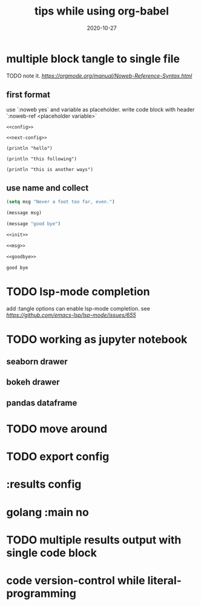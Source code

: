 #+HUGO_BASE_DIR: ../
#+HUGO_SECTION: post

#+HUGO_WEIGHT: auto
#+HUGO_AUTO_SET_LASTMOD: t

#+TITLE: tips while using org-babel

#+DATE: 2020-10-27
#+HUGO_TAGS: org org-babel
#+HUGO_CATEGORIES: emacs
#+HUGO_DRAFT: false

* multiple block tangle to single file 
  
  TODO note it.
  [[the offical doc][https://orgmode.org/manual/Noweb-Reference-Syntax.html]]
  
** first format
   use `:noweb yes` and variable as placeholder.
   write code block with header `:noweb-ref <placeholder variable>`
 
   #+begin_src elisp :noweb yes :tangle "/tmp/some-place-to-tangle.el" :exports code :mkdir yes
     <<config>>

     <<next-config>>
   #+end_src
   
   #+begin_src elisp :noweb-ref config
     (println "hello")
   #+end_src
   
   #+begin_src elisp :noweb-ref config
     (println "this following")
   #+end_src
   
   #+begin_src elisp :noweb-ref next-config
     (println "this is another ways")
   #+end_src

   
** use name and collect
   
   #+NAME: init
   #+begin_src emacs-lisp
    (setq msg "Never a foot too far, even.")
   #+end_src
  
   #+NAME: msg
   #+begin_src emacs-lisp
     (message msg)
   #+end_src
   
   #+NAME: goodbye
   #+begin_src emacs-lisp
     (message "good bye")
   #+end_src
    
  
   #+begin_src emacs-lisp :noweb yes :tangle "/tmp/name_tangle.el"
     <<init>>

     <<msg>>

     <<goodbye>>
   #+end_src

   #+RESULTS:
   : good bye
   

   
* TODO lsp-mode completion
  
  add :tangle options can enable lsp-mode completion.
  see [[github issues on lsp-mode][https://github.com/emacs-lsp/lsp-mode/issues/655]]

  
* TODO working as jupyter notebook
  
** seaborn drawer

** bokeh drawer

** pandas dataframe

   
* TODO move around
  

* TODO export config

* :results config

* golang :main no


* TODO multiple results output with single code block

* code version-control while literal-programming
